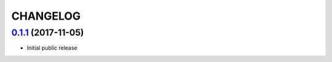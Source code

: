 CHANGELOG
=========

`0.1.1`_ (2017-11-05)
--------------------

* Initial public release


.. _0.1.1: https://github.com/miped/django-envy/tree/v0.1.1
